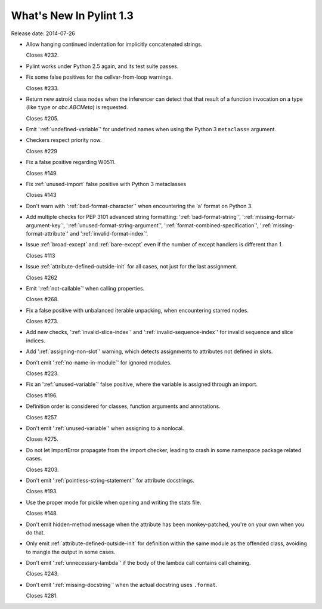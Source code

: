**************************
  What's New In Pylint 1.3
**************************

Release date: 2014-07-26

* Allow hanging continued indentation for implicitly concatenated
  strings.

  Closes #232.

* Pylint works under Python 2.5 again, and its test suite passes.

* Fix some false positives for the cellvar-from-loop warnings.

  Closes #233.

* Return new astroid class nodes when the inferencer can detect that
  that result of a function invocation on a type (like ``type`` or
  `abc.ABCMeta`) is requested.

  Closes #205.

* Emit ':ref:`undefined-variable`' for undefined names when using the
  Python 3 ``metaclass=`` argument.

* Checkers respect priority now.

  Closes #229

* Fix a false positive regarding W0511.

  Closes #149.

* Fix :ref:`unused-import` false positive with Python 3 metaclasses

  Closes #143

* Don't warn with ':ref:`bad-format-character`' when encountering
  the 'a' format on Python 3.

* Add multiple checks for PEP 3101 advanced string formatting:
  ':ref:`bad-format-string`', ':ref:`missing-format-argument-key`',
  ':ref:`unused-format-string-argument`', ':ref:`format-combined-specification`',
  ':ref:`missing-format-attribute`' and ':ref:`invalid-format-index`'.

* Issue :ref:`broad-except` and :ref:`bare-except` even if the number
  of except handlers is different than 1.

  Closes #113

* Issue :ref:`attribute-defined-outside-init` for all cases, not just
  for the last assignment.

  Closes #262

* Emit ':ref:`not-callable`' when calling properties.

  Closes #268.

* Fix a false positive with unbalanced iterable unpacking,
  when encountering starred nodes.

  Closes #273.

* Add new checks, ':ref:`invalid-slice-index`' and ':ref:`invalid-sequence-index`'
  for invalid sequence and slice indices.

* Add ':ref:`assigning-non-slot`' warning, which detects assignments to
  attributes not defined in slots.

* Don't emit ':ref:`no-name-in-module`' for ignored modules.

  Closes #223.

* Fix an ':ref:`unused-variable`' false positive, where the variable is
  assigned through an import.

  Closes #196.

* Definition order is considered for classes, function arguments
  and annotations.

  Closes #257.

* Don't emit ':ref:`unused-variable`' when assigning to a nonlocal.

  Closes #275.

* Do not let ImportError propagate from the import checker, leading to crash
  in some namespace package related cases.

  Closes #203.

* Don't emit ':ref:`pointless-string-statement`' for attribute docstrings.

  Closes #193.

* Use the proper mode for pickle when opening and writing the stats file.

  Closes #148.

* Don't emit hidden-method message when the attribute has been
  monkey-patched, you're on your own when you do that.

* Only emit :ref:`attribute-defined-outside-init` for definition within the same
  module as the offended class, avoiding to mangle the output in some cases.

* Don't emit ':ref:`unnecessary-lambda`' if the body of the lambda call contains
  call chaining.

  Closes #243.

* Don't emit ':ref:`missing-docstring`' when the actual docstring uses ``.format``.

  Closes #281.
